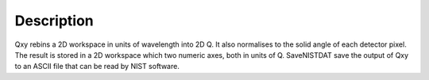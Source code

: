 .. algorithm::

.. summary::

.. alias::

.. properties::

Description
-----------

Qxy rebins a 2D workspace in units of wavelength into 2D Q. It also
normalises to the solid angle of each detector pixel. The result is
stored in a 2D workspace which two numeric axes, both in units of Q.
SaveNISTDAT save the output of Qxy to an ASCII file that can be read by
NIST software.

.. algm_categories::
